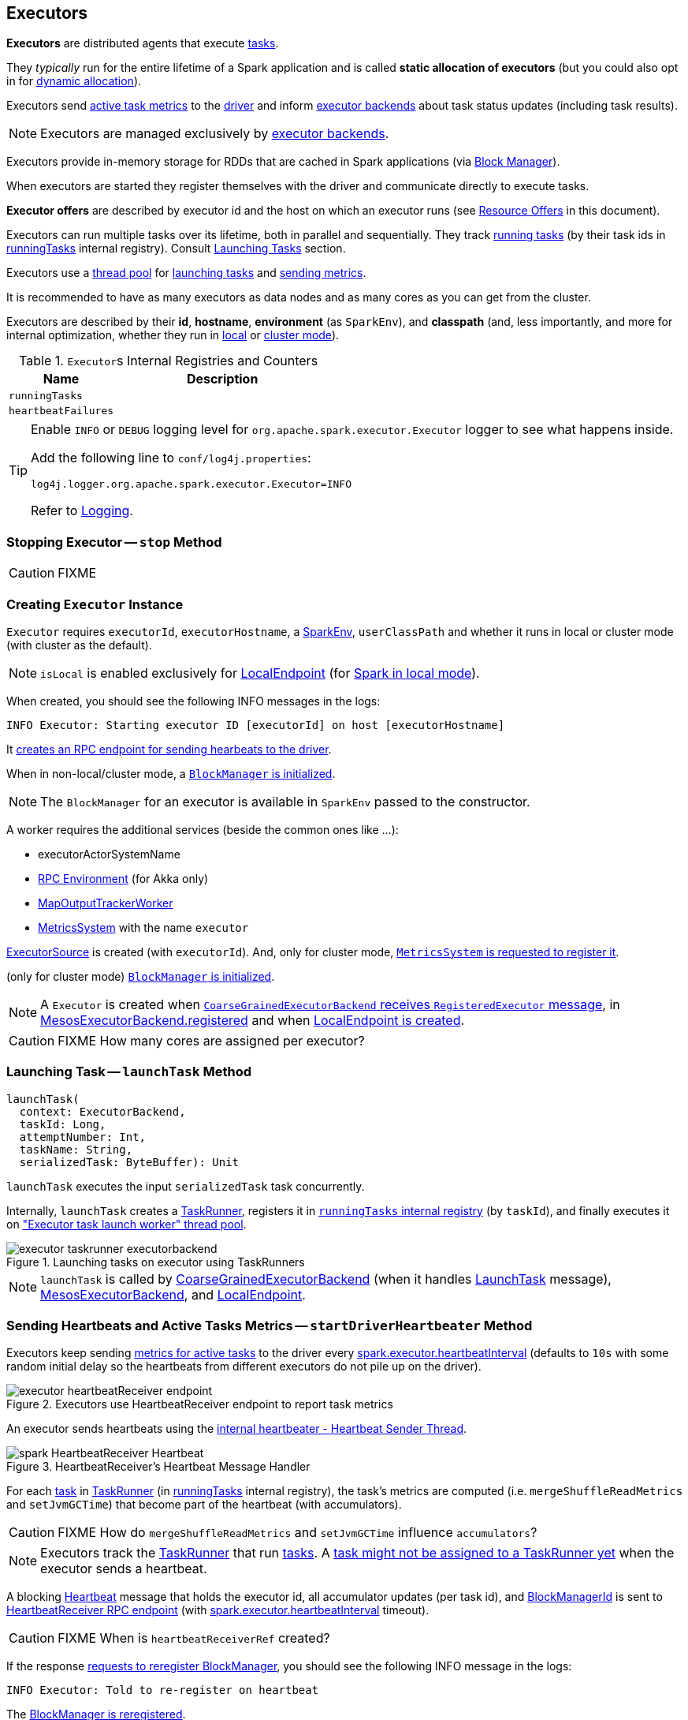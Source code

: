== Executors

*Executors* are distributed agents that execute link:spark-taskscheduler-tasks.adoc[tasks].

They _typically_ run for the entire lifetime of a Spark application and is called *static allocation of executors* (but you could also opt in for link:spark-dynamic-allocation.adoc[dynamic allocation]).

Executors send <<heartbeats-and-active-task-metrics, active task metrics>> to the link:spark-driver.adoc[driver] and inform link:spark-executor-backends.adoc[executor backends] about task status updates (including task results).

NOTE: Executors are managed exclusively by link:spark-executor-backends.adoc[executor backends].

Executors provide in-memory storage for RDDs that are cached in Spark applications (via link:spark-blockmanager.adoc[Block Manager]).

When executors are started they register themselves with the driver and communicate directly to execute tasks.

*Executor offers* are described by executor id and the host on which an executor runs (see <<resource-offers, Resource Offers>> in this document).

Executors can run multiple tasks over its lifetime, both in parallel and sequentially. They track link:spark-executor-taskrunner.adoc[running tasks] (by their task ids in <<runningTasks, runningTasks>> internal registry). Consult <<launchTask, Launching Tasks>> section.

Executors use a <<thread-pool, thread pool>> for <<launchTask, launching tasks>> and <<metrics, sending metrics>>.

It is recommended to have as many executors as data nodes and as many cores as you can get from the cluster.

Executors are described by their *id*, *hostname*, *environment* (as `SparkEnv`), and *classpath* (and, less importantly, and more for internal optimization, whether they run in link:spark-local.adoc[local] or link:spark-cluster.adoc[cluster mode]).

.``Executor``s Internal Registries and Counters
[frame="topbot",cols="1,2",options="header",width="100%"]
|======================
| Name | Description
| [[runningTasks]] `runningTasks` |
| [[heartbeatFailures]] `heartbeatFailures` |
|======================

[TIP]
====
Enable `INFO` or `DEBUG` logging level for `org.apache.spark.executor.Executor` logger to see what happens inside.

Add the following line to `conf/log4j.properties`:

```
log4j.logger.org.apache.spark.executor.Executor=INFO
```

Refer to link:spark-logging.adoc[Logging].
====

=== [[stop]] Stopping Executor -- `stop` Method

CAUTION: FIXME

=== [[creating-instance]] Creating `Executor` Instance

`Executor` requires `executorId`, `executorHostname`, a link:spark-sparkenv.adoc[SparkEnv], `userClassPath` and whether it runs in local or cluster mode (with cluster as the default).

NOTE: `isLocal` is enabled exclusively for link:spark-local.adoc#LocalEndpoint[LocalEndpoint] (for link:spark-local.adoc[Spark in local mode]).

When created, you should see the following INFO messages in the logs:

```
INFO Executor: Starting executor ID [executorId] on host [executorHostname]
```

It <<startDriverHeartbeater, creates an RPC endpoint for sending hearbeats to the driver>>.

When in non-local/cluster mode, a link:spark-blockmanager.adoc#initialize[`BlockManager` is initialized].

NOTE: The `BlockManager` for an executor is available in `SparkEnv` passed to the constructor.

A worker requires the additional services (beside the common ones like ...):

* executorActorSystemName
* link:spark-rpc.adoc[RPC Environment] (for Akka only)
* link:spark-service-MapOutputTrackerWorker.adoc[MapOutputTrackerWorker]
* link:spark-metrics.adoc[MetricsSystem] with the name `executor`

link:spark-executor-ExecutorSource.adoc[ExecutorSource] is created (with `executorId`). And, only for cluster mode, link:spark-metrics.adoc#registerSource[`MetricsSystem` is requested to register it].

(only for cluster mode) link:spark-blockmanager.adoc#initialize[`BlockManager` is initialized].

NOTE: A `Executor` is created when link:spark-executor-backends-CoarseGrainedExecutorBackend.adoc#RegisteredExecutor[`CoarseGrainedExecutorBackend` receives `RegisteredExecutor` message], in link:spark-executor-backends-MesosExecutorBackend.adoc[MesosExecutorBackend.registered] and when link:spark-local.adoc#LocalEndpoint-creating-instance[LocalEndpoint is created].

CAUTION: FIXME How many cores are assigned per executor?

=== [[launchTask]] Launching Task -- `launchTask` Method

[source, scala]
----
launchTask(
  context: ExecutorBackend,
  taskId: Long,
  attemptNumber: Int,
  taskName: String,
  serializedTask: ByteBuffer): Unit
----

`launchTask` executes the input `serializedTask` task concurrently.

Internally, `launchTask` creates a link:spark-executor-taskrunner.adoc[TaskRunner], registers it in <<runningTasks, `runningTasks` internal registry>> (by `taskId`), and finally executes it on <<threadPool, "Executor task launch worker" thread pool>>.

.Launching tasks on executor using TaskRunners
image::images/executor-taskrunner-executorbackend.png[align="center"]

NOTE: `launchTask` is called by link:spark-executor-backends-CoarseGrainedExecutorBackend.adoc[CoarseGrainedExecutorBackend] (when it handles link:spark-executor-backends-CoarseGrainedExecutorBackend.adoc#LaunchTask[LaunchTask] message), link:spark-executor-backends-MesosExecutorBackend.adoc[MesosExecutorBackend], and link:spark-local.adoc#LocalEndpoint[LocalEndpoint].

=== [[startDriverHeartbeater]][[heartbeats-and-active-task-metrics]] Sending Heartbeats and Active Tasks Metrics -- `startDriverHeartbeater` Method

Executors keep sending <<metrics, metrics for active tasks>> to the driver every <<spark_executor_heartbeatInterval, spark.executor.heartbeatInterval>> (defaults to `10s` with some random initial delay so the heartbeats from different executors do not pile up on the driver).

.Executors use HeartbeatReceiver endpoint to report task metrics
image::images/executor-heartbeatReceiver-endpoint.png[align="center"]

An executor sends heartbeats using the <<heartbeater, internal heartbeater - Heartbeat Sender Thread>>.

.HeartbeatReceiver's Heartbeat Message Handler
image::images/spark-HeartbeatReceiver-Heartbeat.png[align="center"]

For each link:spark-taskscheduler-tasks.adoc[task] in link:spark-executor-taskrunner.adoc[TaskRunner] (in <<runningTasks, runningTasks>> internal registry), the task's metrics are computed (i.e. `mergeShuffleReadMetrics` and `setJvmGCTime`) that become part of the heartbeat (with accumulators).

CAUTION: FIXME How do `mergeShuffleReadMetrics` and `setJvmGCTime` influence `accumulators`?

NOTE: Executors track the link:spark-executor-taskrunner.adoc[TaskRunner] that run link:spark-taskscheduler-tasks.adoc[tasks]. A link:spark-executor-taskrunner.adoc#run[task might not be assigned to a TaskRunner yet] when the executor sends a heartbeat.

A blocking link:spark-sparkcontext-HeartbeatReceiver.adoc#Heartbeat[Heartbeat] message that holds the executor id, all accumulator updates (per task id), and link:spark-blockmanager.adoc#BlockManagerId[BlockManagerId] is sent to link:spark-sparkcontext-HeartbeatReceiver.adoc[HeartbeatReceiver RPC endpoint] (with <<spark_executor_heartbeatInterval, spark.executor.heartbeatInterval>> timeout).

CAUTION: FIXME When is `heartbeatReceiverRef` created?

If the response link:spark-sparkcontext-HeartbeatReceiver.adoc#Heartbeat[requests to reregister BlockManager], you should see the following INFO message in the logs:

```
INFO Executor: Told to re-register on heartbeat
```

The link:spark-blockmanager.adoc#reregister[BlockManager is reregistered].

The internal <<heartbeatFailures, heartbeatFailures>> counter is reset (i.e. becomes `0`).

If there are any issues with communicating with the driver, you should see the following WARN message in the logs:

```
WARN Executor: Issue communicating with driver in heartbeater
```

The internal <<heartbeatFailures, heartbeatFailures>> is incremented and checked to be less than the <<spark_executor_heartbeat_maxFailures, acceptable number of failures>>. If the number is greater, the following ERROR is printed out to the logs:

```
ERROR Executor: Exit as unable to send heartbeats to driver more than [HEARTBEAT_MAX_FAILURES] times
```

The executor exits (using `System.exit` and exit code 56).

TIP: Read about `TaskMetrics` in link:spark-taskscheduler-taskmetrics.adoc[TaskMetrics].

=== [[heartbeater]] heartbeater - Heartbeat Sender Thread

`heartbeater` is a daemon https://docs.oracle.com/javase/8/docs/api/java/util/concurrent/ScheduledThreadPoolExecutor.html[ScheduledThreadPoolExecutor] with a single thread.

The name of the thread pool is *driver-heartbeater*.

=== [[coarse-grained-executor]] Coarse-Grained Executors

*Coarse-grained executors* are executors that use link:spark-executor-backends-CoarseGrainedExecutorBackend.adoc[CoarseGrainedExecutorBackend] for task scheduling.

=== [[resource-offers]] Resource Offers

Read link:spark-taskschedulerimpl.adoc#resourceOffers[resourceOffers] in TaskSchedulerImpl and link:spark-tasksetmanager.adoc##resourceOffers[resourceOffer] in TaskSetManager.

=== [[threadPool]][[thread-pool]] "Executor task launch worker" Thread Pool

Executors use the daemon cached thread pools with the name *Executor task launch worker-ID* (with `ID` being the task id) for <<launchTask, launching tasks>>.

=== [[memory]] Executor Memory -- `spark.executor.memory` or `SPARK_EXECUTOR_MEMORY` settings

You can control the amount of memory per executor using <<spark_executor_memory, spark.executor.memory>> setting. It sets the available memory equally for all executors per application.

NOTE: The amount of memory per executor is looked up when link:spark-sparkcontext.adoc#creating-instance[SparkContext is created].

You can change the assigned memory per executor per node in link:spark-standalone.adoc[standalone cluster] using link:spark-sparkcontext.adoc#environment-variables[SPARK_EXECUTOR_MEMORY] environment variable.

You can find the value displayed as *Memory per Node* in link:spark-standalone-master.adoc[web UI for standalone Master] (as depicted in the figure below).

.Memory per Node in Spark Standalone's web UI
image::images/spark-standalone-webui-memory-per-node.png[align="center"]

The above figure shows the result of running link:spark-shell.adoc[Spark shell] with the amount of memory per executor defined explicitly (on command line), i.e.

```
./bin/spark-shell --master spark://localhost:7077 -c spark.executor.memory=2g
```

=== [[metrics]] Metrics

Every executor registers its own link:spark-executor-ExecutorSource.adoc[ExecutorSource] to link:spark-metrics.adoc#report[report metrics].

=== [[settings]] Settings

.Spark Properties
[frame="topbot",cols="1,1,2",options="header",width="100%"]
|======================
| Spark Property | Default Value | Description
| [[spark_executor_cores]] `spark.executor.cores` | | Number of cores for an executor.
| [[spark_executor_extraClassPath]] `spark.executor.extraClassPath` | | List of URLs representing a user's CLASSPATH.

Each entry is separated by system-dependent path separator, i.e. `:` on Unix/MacOS systems and `;` on Microsoft Windows.
| [[spark_executor_extraJavaOptions]] `spark.executor.extraJavaOptions` | | Extra Java options for executors.

Used to link:yarn/spark-yarn-ExecutorRunnable.adoc#prepareCommand[prepare the command to launch `CoarseGrainedExecutorBackend` in a YARN container].

| [[spark_executor_extraLibraryPath]] `spark.executor.extraLibraryPath` | | List of additional library paths separated by system-dependent path separator, i.e. `:` on Unix/MacOS systems and `;` on Microsoft Windows.

Used to link:yarn/spark-yarn-ExecutorRunnable.adoc#prepareCommand[prepare the command to launch `CoarseGrainedExecutorBackend` in a YARN container].

| [[spark_executor_userClassPathFirst]] `spark.executor.userClassPathFirst` | `false` | Flag to control whether to load classes in user jars before those in Spark jars.

| [[spark_executor_heartbeatInterval]] `spark.executor.heartbeatInterval` | `10s` | Interval after which an executor reports heartbeat and metrics for active tasks to the driver.

Refer to <<heartbeats-and-active-task-metrics, Sending heartbeats and partial metrics for active tasks>> in this document.

| [[spark_executor_heartbeat_maxFailures]] `spark.executor.heartbeat.maxFailures` | `60` | Number of times an executor will try to send heartbeats to the driver before it gives up and exits (with exit code `56`).

NOTE: It was introduced in https://issues.apache.org/jira/browse/SPARK-13522[SPARK-13522 Executor should kill itself when it's unable to heartbeat to the driver more than N times].

| [[spark_executor_id]] `spark.executor.id` | |

| [[spark_executor_instances]] `spark.executor.instances` | `0` | Number of executors to use.

NOTE: When greater than `0`, it disables link:spark-dynamic-allocation.adoc[dynamic allocation].

| [[spark_executor_memory]] `spark.executor.memory` | `1g` | Amount of memory to use per executor process (equivalent to link:spark-sparkcontext.adoc#environment-variables[SPARK_EXECUTOR_MEMORY] environment variable).

Refer to <<memory, Executor Memory -- spark.executor.memory or SPARK_EXECUTOR_MEMORY settings>> in this document.

| [[spark_executor_port]] `spark.executor.port` | |

| `spark.executor.logs.rolling.maxSize` | |
| `spark.executor.logs.rolling.maxRetainedFiles` | |
| `spark.executor.logs.rolling.strategy` | |
| `spark.executor.logs.rolling.time.interval` | |
| `spark.executor.port` | |
| `spark.executor.uri` | | Equivalent to `SPARK_EXECUTOR_URI`

| [[spark_task_maxDirectResultSize]] `spark.task.maxDirectResultSize` | `1048576B` |
|======================
